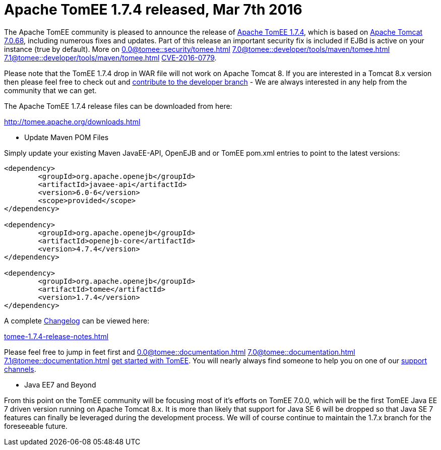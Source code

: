= Apache TomEE 1.7.4 released, Mar 7th 2016

The Apache TomEE community is pleased to announce the release of http://tomee.apache.org/downloads.html[Apache TomEE 1.7.4], which is based on http://tomcat.apache.org/tomcat-7.0-doc/index.html[Apache Tomcat 7.0.68], including numerous fixes and updates.
Part of this release an important security fix is included if EJBd is active on your instance (true by default).
More on 
//FIXME CHOOSE ONE
xref:0.0@tomee::security/tomee.adoc[]
xref:7.0@tomee::developer/tools/maven/tomee.adoc[]
xref:7.1@tomee::developer/tools/maven/tomee.adoc[]
xref:8.0@tomee::developer/tools/maven/tomee.adoc[CVE-2016-0779].

Please note that the TomEE 1.7.4 drop in WAR file will not work on Apache Tomcat 8.
If you are interested in a Tomcat 8.x version then please feel free to check out and xref:contribute.adoc[contribute to the developer branch] - We are always interested in any help from the community that we can get.

The Apache TomEE 1.7.4 release files can be downloaded from here:

xref:download-ng.adoc[http://tomee.apache.org/downloads.html]

*** Update Maven POM Files

Simply update your existing Maven JavaEE-API, OpenEJB and or TomEE pom.xml entries to point to the latest versions:

....
<dependency>
	<groupId>org.apache.openejb</groupId>
	<artifactId>javaee-api</artifactId>
	<version>6.0-6</version>
	<scope>provided</scope>
</dependency>

<dependency>
	<groupId>org.apache.openejb</groupId>
	<artifactId>openejb-core</artifactId>
	<version>4.7.4</version>
</dependency>

<dependency>
	<groupId>org.apache.openejb</groupId>
	<artifactId>tomee</artifactId>
	<version>1.7.4</version>
</dependency>
....

A complete xref:tomee-1.7.4-release-notes.adoc[Changelog] can be viewed here:

xref:tomee-1.7.4-release-notes.adoc[tomee-1.7.4-release-notes.html]

Please feel free to jump in feet first and 
//FIXME CHOOSE ONE
xref:0.0@tomee::documentation.adoc[]
xref:7.0@tomee::documentation.adoc[]
xref:7.1@tomee::documentation.adoc[]
xref:8.0@tomee::documentation.adoc[get started with TomEE].
You will nearly always find someone to help you on one of our xref:support.adoc[support channels].

*** Java EE7 and Beyond

From this point on the TomEE community will be focusing most of it's efforts on TomEE 7.0.0, which will be the first TomEE Java EE 7 driven version running on Apache Tomcat 8.x.
It is more than likely that support for Java SE 6 will be dropped so that Java SE 7 features can finally be leveraged during the development process.
We will of course continue to maintain the 1.7.x branch for the foreseeable future.
